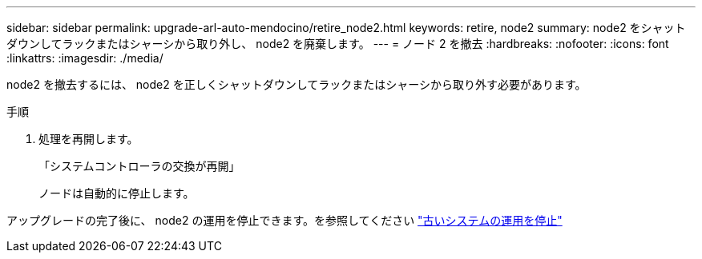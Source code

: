 ---
sidebar: sidebar 
permalink: upgrade-arl-auto-mendocino/retire_node2.html 
keywords: retire, node2 
summary: node2 をシャットダウンしてラックまたはシャーシから取り外し、 node2 を廃棄します。 
---
= ノード 2 を撤去
:hardbreaks:
:nofooter: 
:icons: font
:linkattrs: 
:imagesdir: ./media/


[role="lead"]
node2 を撤去するには、 node2 を正しくシャットダウンしてラックまたはシャーシから取り外す必要があります。

.手順
. 処理を再開します。
+
「システムコントローラの交換が再開」

+
ノードは自動的に停止します。



アップグレードの完了後に、 node2 の運用を停止できます。を参照してください link:decommission_old_system.html["古いシステムの運用を停止"]
